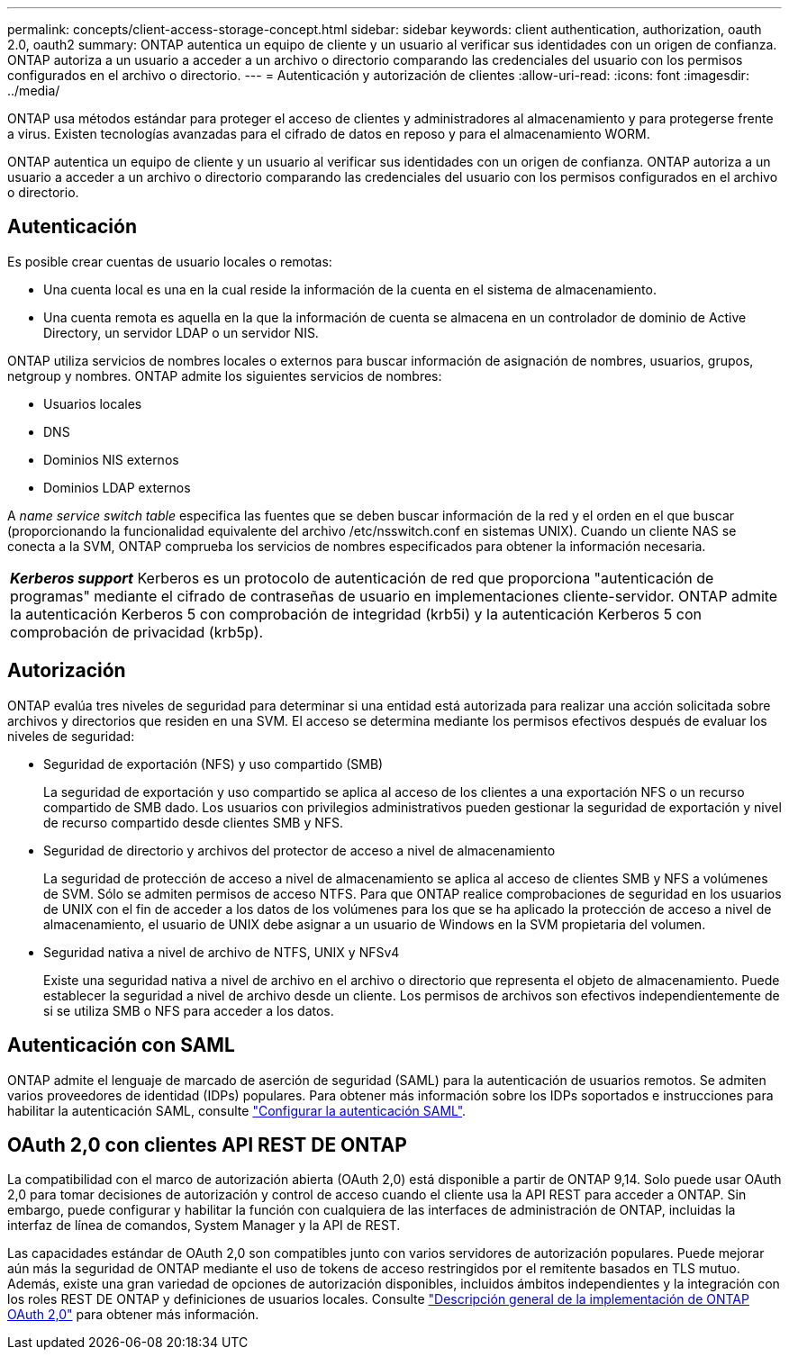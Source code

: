 ---
permalink: concepts/client-access-storage-concept.html 
sidebar: sidebar 
keywords: client authentication, authorization, oauth 2.0, oauth2 
summary: ONTAP autentica un equipo de cliente y un usuario al verificar sus identidades con un origen de confianza. ONTAP autoriza a un usuario a acceder a un archivo o directorio comparando las credenciales del usuario con los permisos configurados en el archivo o directorio. 
---
= Autenticación y autorización de clientes
:allow-uri-read: 
:icons: font
:imagesdir: ../media/


[role="lead"]
ONTAP usa métodos estándar para proteger el acceso de clientes y administradores al almacenamiento y para protegerse frente a virus. Existen tecnologías avanzadas para el cifrado de datos en reposo y para el almacenamiento WORM.

ONTAP autentica un equipo de cliente y un usuario al verificar sus identidades con un origen de confianza. ONTAP autoriza a un usuario a acceder a un archivo o directorio comparando las credenciales del usuario con los permisos configurados en el archivo o directorio.



== Autenticación

Es posible crear cuentas de usuario locales o remotas:

* Una cuenta local es una en la cual reside la información de la cuenta en el sistema de almacenamiento.
* Una cuenta remota es aquella en la que la información de cuenta se almacena en un controlador de dominio de Active Directory, un servidor LDAP o un servidor NIS.


ONTAP utiliza servicios de nombres locales o externos para buscar información de asignación de nombres, usuarios, grupos, netgroup y nombres. ONTAP admite los siguientes servicios de nombres:

* Usuarios locales
* DNS
* Dominios NIS externos
* Dominios LDAP externos


A _name service switch table_ especifica las fuentes que se deben buscar información de la red y el orden en el que buscar (proporcionando la funcionalidad equivalente del archivo /etc/nsswitch.conf en sistemas UNIX). Cuando un cliente NAS se conecta a la SVM, ONTAP comprueba los servicios de nombres especificados para obtener la información necesaria.

|===


 a| 
*_Kerberos support_* Kerberos es un protocolo de autenticación de red que proporciona "autenticación de programas" mediante el cifrado de contraseñas de usuario en implementaciones cliente-servidor. ONTAP admite la autenticación Kerberos 5 con comprobación de integridad (krb5i) y la autenticación Kerberos 5 con comprobación de privacidad (krb5p).

|===


== Autorización

ONTAP evalúa tres niveles de seguridad para determinar si una entidad está autorizada para realizar una acción solicitada sobre archivos y directorios que residen en una SVM. El acceso se determina mediante los permisos efectivos después de evaluar los niveles de seguridad:

* Seguridad de exportación (NFS) y uso compartido (SMB)
+
La seguridad de exportación y uso compartido se aplica al acceso de los clientes a una exportación NFS o un recurso compartido de SMB dado. Los usuarios con privilegios administrativos pueden gestionar la seguridad de exportación y nivel de recurso compartido desde clientes SMB y NFS.

* Seguridad de directorio y archivos del protector de acceso a nivel de almacenamiento
+
La seguridad de protección de acceso a nivel de almacenamiento se aplica al acceso de clientes SMB y NFS a volúmenes de SVM. Sólo se admiten permisos de acceso NTFS. Para que ONTAP realice comprobaciones de seguridad en los usuarios de UNIX con el fin de acceder a los datos de los volúmenes para los que se ha aplicado la protección de acceso a nivel de almacenamiento, el usuario de UNIX debe asignar a un usuario de Windows en la SVM propietaria del volumen.

* Seguridad nativa a nivel de archivo de NTFS, UNIX y NFSv4
+
Existe una seguridad nativa a nivel de archivo en el archivo o directorio que representa el objeto de almacenamiento. Puede establecer la seguridad a nivel de archivo desde un cliente. Los permisos de archivos son efectivos independientemente de si se utiliza SMB o NFS para acceder a los datos.





== Autenticación con SAML

ONTAP admite el lenguaje de marcado de aserción de seguridad (SAML) para la autenticación de usuarios remotos. Se admiten varios proveedores de identidad (IDPs) populares. Para obtener más información sobre los IDPs soportados e instrucciones para habilitar la autenticación SAML, consulte link:../system-admin/configure-saml-authentication-task.html["Configurar la autenticación SAML"^].



== OAuth 2,0 con clientes API REST DE ONTAP

La compatibilidad con el marco de autorización abierta (OAuth 2,0) está disponible a partir de ONTAP 9,14. Solo puede usar OAuth 2,0 para tomar decisiones de autorización y control de acceso cuando el cliente usa la API REST para acceder a ONTAP. Sin embargo, puede configurar y habilitar la función con cualquiera de las interfaces de administración de ONTAP, incluidas la interfaz de línea de comandos, System Manager y la API de REST.

Las capacidades estándar de OAuth 2,0 son compatibles junto con varios servidores de autorización populares. Puede mejorar aún más la seguridad de ONTAP mediante el uso de tokens de acceso restringidos por el remitente basados en TLS mutuo. Además, existe una gran variedad de opciones de autorización disponibles, incluidos ámbitos independientes y la integración con los roles REST DE ONTAP y definiciones de usuarios locales. Consulte link:../authentication/overview-oauth2.html["Descripción general de la implementación de ONTAP OAuth 2,0"] para obtener más información.
